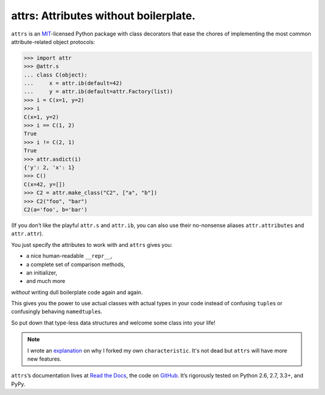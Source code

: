 ======================================
attrs: Attributes without boilerplate.
======================================

.. image:: https://travis-ci.org/hynek/attrs.svg
   :target: https://travis-ci.org/hynek/attrs
   :alt: CI status

.. image:: https://codecov.io/github/hynek/attrs/coverage.svg?branch=master
   :target: https://codecov.io/github/hynek/attrs?branch=master
   :alt: Coverage

.. teaser-begin

``attrs`` is an `MIT <http://choosealicense.com/licenses/mit/>`_-licensed Python package with class decorators that ease the chores of implementing the most common attribute-related object protocols:

.. code-block:: pycon

   >>> import attr
   >>> @attr.s
   ... class C(object):
   ...     x = attr.ib(default=42)
   ...     y = attr.ib(default=attr.Factory(list))
   >>> i = C(x=1, y=2)
   >>> i
   C(x=1, y=2)
   >>> i == C(1, 2)
   True
   >>> i != C(2, 1)
   True
   >>> attr.asdict(i)
   {'y': 2, 'x': 1}
   >>> C()
   C(x=42, y=[])
   >>> C2 = attr.make_class("C2", ["a", "b"])
   >>> C2("foo", "bar")
   C2(a='foo', b='bar')

(If you don’t like the playful ``attr.s`` and ``attr.ib``, you can also use their no-nonsense aliases ``attr.attributes`` and ``attr.attr``).

You just specify the attributes to work with and ``attrs`` gives you:

- a nice human-readable ``__repr__``,
- a complete set of comparison methods,
- an initializer,
- and much more

*without* writing dull boilerplate code again and again.

This gives you the power to use actual classes with actual types in your code instead of confusing ``tuple``\ s or confusingly behaving ``namedtuple``\ s.

So put down that type-less data structures and welcome some class into your life!

.. note::
   I wrote an `explanation <https://attrs.readthedocs.org/en/latest/why.html#characteristic>`_ on why I forked my own ``characteristic``.
   It's not dead but ``attrs`` will have more new features.

``attrs``\ ’s documentation lives at `Read the Docs <https://attrs.readthedocs.org/>`_, the code on `GitHub <https://github.com/hynek/attrs>`_.
It’s rigorously tested on Python 2.6, 2.7, 3.3+, and PyPy.
